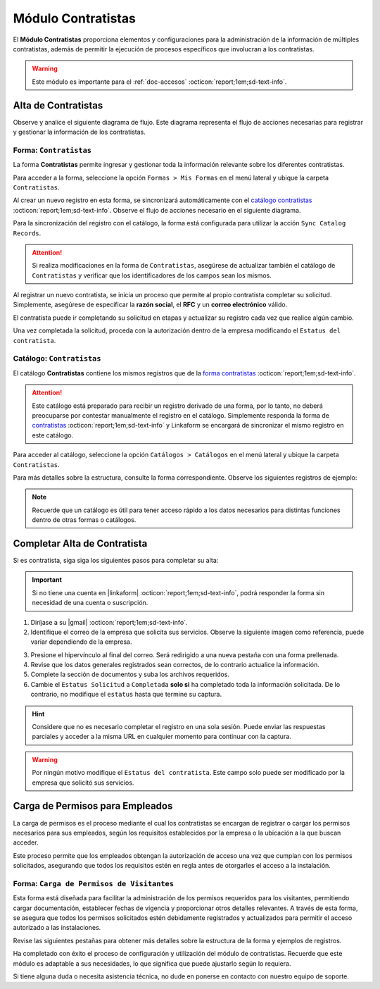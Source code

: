 .. _doc-contratistas:

===================
Módulo Contratistas
===================

El **Módulo Contratistas** proporciona elementos y configuraciones para la administración de la información de múltiples contratistas, además de permitir la ejecución de procesos específicos que involucran a los contratistas.

.. warning:: Este módulo es importante para el :ref:`doc-accesos` :octicon:`report;1em;sd-text-info`.

Alta de Contratistas
====================

Observe y analice el siguiente diagrama de flujo. Este diagrama representa el flujo de acciones necesarias para registrar y gestionar la información de los contratistas.

.. image:: /imgs/Modulos/Contratistas/Contratistas1.png
    :align: center

.. _form-contratistas:

Forma: ``Contratistas`` 
^^^^^^^^^^^^^^^^^^^^^^^

La forma **Contratistas** permite ingresar y gestionar toda la información relevante sobre los diferentes contratistas.

Para acceder a la forma, seleccione la opción ``Formas > Mis Formas`` en el menú lateral y ubique la carpeta ``Contratistas``.

.. image:: /imgs/Modulos/Contratistas/Contratistas2.png

Al crear un nuevo registro en esta forma, se sincronizará automáticamente con el `catálogo contratistas <#catalog-contratistas>`_ :octicon:`report;1em;sd-text-info`. Observe el flujo de acciones necesario en el siguiente diagrama.

.. image:: /imgs/Modulos/Contratistas/Contratistas1.png
    :align: center

Para la sincronización del registro con el catálogo, la forma está configurada para utilizar la acción ``Sync Catalog Records``.

.. attention:: Si realiza modificaciones en la forma de ``Contratistas``, asegúrese de actualizar también el catálogo de ``Contratistas`` y verificar que los identificadores de los campos sean los mismos.

.. seealso:: Consulte :ref:`flujos` :octicon:`report;1em;sd-text-info` para más detalles.

Al registrar un nuevo contratista, se inicia un proceso que permite al propio contratista completar su solicitud. Simplemente, asegúrese de especificar la **razón social**, el **RFC** y un **correo electrónico** válido. 

El contratista puede ir completando su solicitud en etapas y actualizar su registro cada vez que realice algún cambio. 

Una vez completada la solicitud, proceda con la autorización dentro de la empresa modificando el ``Estatus del contratista``.

.. seealso:: Consulte `alta de contratistas <#alta-contratista>`_ :octicon:`report;1em;sd-text-info` para más detalles.

.. tab-set::

    .. tab-item:: Estructura

        La forma se divide en dos secciones principales:

        1. **Datos Generales**

           - **Razón Social**: Nombre legal del contratista.
           - **RFC**: Registro Federal de Contribuyentes.
           - **Email Contratista**: Correo electrónico principal del contratista (importante para notificaciones).
           - **Teléfono Contratista**: Número telefónico de contacto.
           - **Servicios a Prestar**: Descripción de los servicios que el contratista ofrecerá.
           - **Estatus Solicitud**: Indica el estado actual del proceso de solicitud de alta del contratista.
           - **Estatus del Contratista**: Refleja el estado operativo del contratista dentro de la empresa. 
        
        .. warning:: Asegúrese de que el correo electrónico del contratista sea válido, ya que se utilizará para comunicaciones importantes relacionadas con su solicitud de alta y otros procesos importantes.

        2. **Documentos**

           - Acta de Situación Fiscal.
           - Identificación del Representante Legal.
           - Comprobante de Domicilio.

        .. image:: /imgs/Modulos/Contratistas/Contratistas3.png

    .. tab-item:: Registros
        
        Observe el siguiente ejemplo de registro.

        .. image:: /imgs/Modulos/Contratistas/Contratistas4.png
            
.. _catalog-contratistas:

Catálogo: ``Contratistas`` 
^^^^^^^^^^^^^^^^^^^^^^^^^^

El catálogo **Contratistas** contiene los mismos registros que de la `forma contratistas <#form-contratistas>`_ :octicon:`report;1em;sd-text-info`.

.. attention:: Este catálogo está preparado para recibir un registro derivado de una forma, por lo tanto, no deberá preocuparse por contestar manualmente el registro en el catálogo. Simplemente responda la forma de `contratistas <#form-contratistas>`_ :octicon:`report;1em;sd-text-info` y Linkaform se encargará de sincronizar el mismo registro en este catálogo.

Para acceder al catálogo, seleccione la opción ``Catálogos > Catálogos`` en el menú lateral y ubique la carpeta ``Contratistas``. 

.. image:: /imgs/Modulos/Contratistas/Contratistas9.png

Para más detalles sobre la estructura, consulte la forma correspondiente. Observe los siguientes registros de ejemplo:

.. image:: /imgs/Modulos/Contratistas/Contratistas8.png

.. note:: Recuerde que un catálogo es útil para tener acceso rápido a los datos necesarios para distintas funciones dentro de otras formas o catálogos.

.. _alta-contratista:

Completar Alta de Contratista
=============================

Si es contratista, siga siga los siguientes pasos para completar su alta:

.. important:: Si no tiene una cuenta en |linkaform| :octicon:`report;1em;sd-text-info`, podrá responder la forma sin necesidad de una cuenta o suscripción.

1. Diríjase a su |gmail| :octicon:`report;1em;sd-text-info`.
2. Identifique el correo de la empresa que solicita sus servicios. Observe la siguiente imagen como referencia, puede variar dependiendo de la empresa.

.. image:: /imgs/Modulos/Contratistas/Contratistas5.png

3. Presione el hipervínculo al final del correo. Será redirigido a una nueva pestaña con una forma prellenada.
4. Revise que los datos generales registrados sean correctos, de lo contrario actualice la información.
5. Complete la sección de documentos y suba los archivos requeridos.
6. Cambie el ``Estatus Solicitud`` a ``Completada`` **solo si** ha completado toda la información solicitada. De lo contrario, no modifique el ``estatus`` hasta que termine su captura.

.. hint:: Considere que no es necesario completar el registro en una sola sesión. Puede enviar las respuestas parciales y acceder a la misma URL en cualquier momento para continuar con la captura.

.. image:: /imgs/Modulos/Contratistas/Contratistas6.png

.. warning:: Por ningún motivo modifique el ``Estatus del contratista``. Este campo solo puede ser modificado por la empresa que solicitó sus servicios.

.. _carga-permisos-visitas:

Carga de Permisos para Empleados
================================

La carga de permisos es el proceso mediante el cual los contratistas se encargan de registrar o cargar los permisos necesarios para sus empleados, según los requisitos establecidos por la empresa o la ubicación a la que buscan acceder.

Este proceso permite que los empleados obtengan la autorización de acceso una vez que cumplan con los permisos solicitados, asegurando que todos los requisitos estén en regla antes de otorgarles el acceso a la instalación.

Forma: ``Carga de Permisos de Visitantes``
^^^^^^^^^^^^^^^^^^^^^^^^^^^^^^^^^^^^^^^^^^

Esta forma está diseñada para facilitar la administración de los permisos requeridos para los visitantes, permitiendo cargar documentación, establecer fechas de vigencia y proporcionar otros detalles relevantes. A través de esta forma, se asegura que todos los permisos solicitados estén debidamente registrados y actualizados para permitir el acceso autorizado a las instalaciones.

Revise las siguientes pestañas para obtener más detalles sobre la estructura de la forma y ejemplos de registros.

.. tab-set::

    .. tab-item:: Estructura

        La forma está compuesta por los siguientes campos:

        **Razón Social**: Nombre legal del contratista.

        .. caution:: Si por algún motivo visualiza una razón social diferente a la suya, omita esa información y no la seleccione bajo ninguna circunstancia, ya que se trata de información clasificada de otros contratistas.
        
        .. image:: /imgs/Modulos/Contratistas/Contratistas10.png

        **Nombre completo**: Seleccione al empleado al que se le cargará el permiso.

        .. image:: /imgs/Modulos/Contratistas/Contratistas11.png

        **Permiso**: Identifique el tipo de permiso o certificación requerida.

        .. image:: /imgs/Modulos/Contratistas/Contratistas12.png

        **Documento**: Suba una copia digital del documento que acredita el permiso.

        **Fotografía**: Añada una imagen del documento para respaldo visual.

        .. image:: /imgs/Modulos/Contratistas/Contratistas13.png

        **Fecha de Expedición**: Fecha en la que fue expedido el permiso.

        **Fecha de Caducidad**: Fecha en la que el permiso dejará de ser válido.

        .. image:: /imgs/Modulos/Contratistas/Contratistas14.png

        .. warning:: Si el permiso está próximo a vencer, asegúrese de actualizar la información para evitar restricciones en el acceso del visitante, ya que la forma no realiza estos cálculos automáticamente. Actualmente, se está trabajando en mejorar este proceso.

        **Estatus de Autorización**: Indica el estado actual del permiso (Pendiente, Autorizado, En Revisión).

        .. image:: /imgs/Modulos/Contratistas/Contratistas15.png

        .. note:: Si el estatus de la autorización del permiso no es **Autorizado**, el visitante no podrá acceder a las instalaciones, ya que el permiso aparecerá como no válido en el pase de entrada.

        **Estatus de Documento**: Refleja el estado del documento (Activo, Vencido).

        .. image:: /imgs/Modulos/Contratistas/Contratistas16.png

    .. tab-item:: Registros

        Cada registro representa información sobre un permiso otorgado a un empleado. Observe el siguiente ejemplo de los permisos solicitados para un empleado, que incluye la documentación, vigencia y estatus de cada permiso.

        .. image:: /imgs/Modulos/Contratistas/Contratistas17.png
            :width: 880px
    
Ha completado con éxito el proceso de configuración y utilización del módulo de contratistas. Recuerde que este módulo es adaptable a sus necesidades, lo que significa que puede ajustarlo según lo requiera.

Si tiene alguna duda o necesita asistencia técnica, no dude en ponerse en contacto con nuestro equipo de soporte.

.. LIGAS EXTERNAS

.. |gmail| raw:: html

   <a href="https://mail.google.com/" target="_blank">correo electrónico</a>

.. |linkaform| raw:: html

   <a href="https://www.linkaform.com/" target="_blank">LinkaForm</a>

